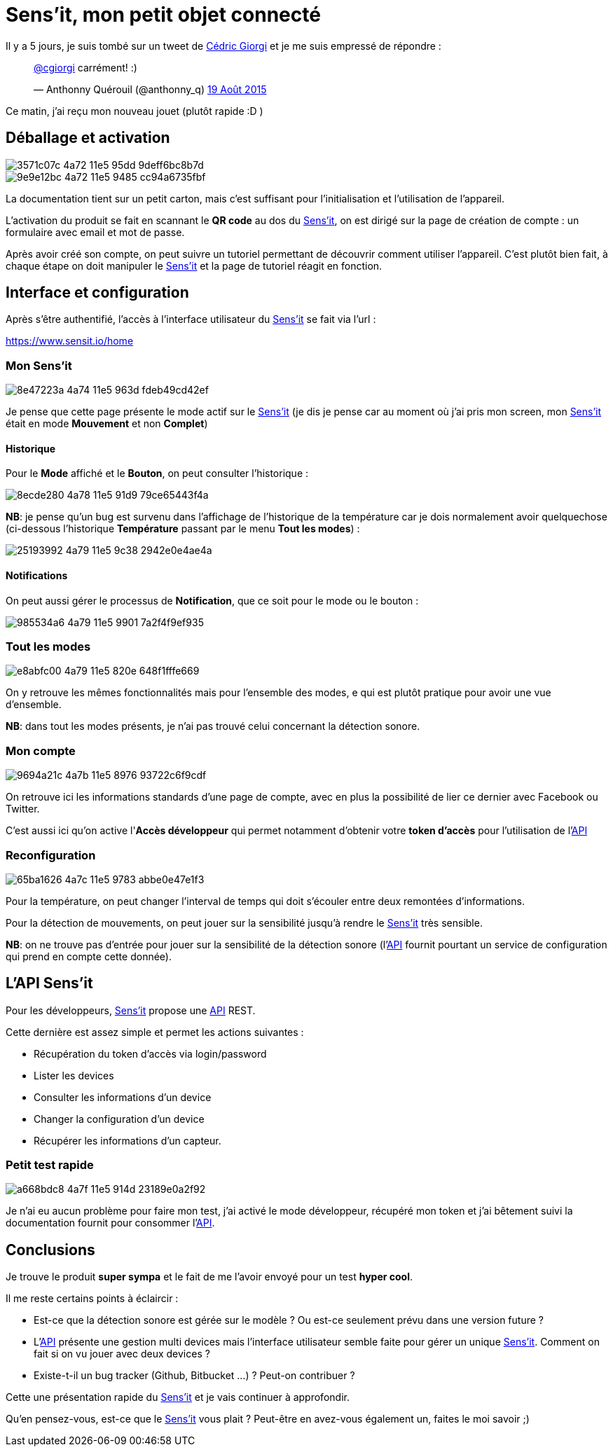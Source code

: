 = Sens'it, mon petit objet connecté
:hp-tags: sensit, IoT, Sigfox
:url-sensit: http://www.sensit.io
:url-interface: https://www.sensit.io/home
:url-api: https://api.sensit.io/

Il y a 5 jours, je suis tombé sur un tweet de https://twitter.com/cgiorgi[Cédric Giorgi] et je me suis empressé de répondre :

+++
<blockquote class="twitter-tweet" lang="fr"><p lang="fr" dir="ltr"><a href="https://twitter.com/cgiorgi">@cgiorgi</a> carrément! :)</p>&mdash; Anthonny Quérouil (@anthonny_q) <a href="https://twitter.com/anthonny_q/status/633917038256369664">19 Août 2015</a></blockquote>
<script async src="//platform.twitter.com/widgets.js" charset="utf-8"></script>
+++

Ce matin, j'ai reçu mon nouveau jouet (plutôt rapide :D )

== Déballage et activation

image::https://cloud.githubusercontent.com/assets/2006548/9440797/3571c07c-4a72-11e5-95dd-9deff6bc8b7d.JPG[]

image::https://cloud.githubusercontent.com/assets/2006548/9440843/9e9e12bc-4a72-11e5-9485-cc94a6735fbf.JPG[]

La documentation tient sur un petit carton, mais c'est suffisant pour l'initialisation et l'utilisation de l'appareil.

L'activation du produit se fait en scannant le *QR code* au dos du {url-sensit}[Sens'it], on est dirigé sur la page de création de compte : un formulaire avec email et mot de passe.

Après avoir créé son compte, on peut suivre un tutoriel permettant de découvrir comment utiliser l'appareil. C'est plutôt bien fait, à chaque étape on doit manipuler le {url-sensit}[Sens'it] et la page de tutoriel réagit en fonction.


== Interface et configuration

Après s'être authentifié, l'accès à l'interface utilisateur du {url-sensit}[Sens'it] se fait via l'url :

https://www.sensit.io/home


=== Mon Sens'it

image::https://cloud.githubusercontent.com/assets/2006548/9441142/8e47223a-4a74-11e5-963d-fdeb49cd42ef.png[]

Je pense que cette page présente le mode actif sur le {url-sensit}[Sens'it] (je dis je pense car au moment où j'ai pris mon screen, mon {url-sensit}[Sens'it] était en mode *Mouvement* et non *Complet*)

==== Historique

Pour le *Mode* affiché et le *Bouton*, on peut consulter l'historique :

image::https://cloud.githubusercontent.com/assets/2006548/9441816/8ecde280-4a78-11e5-91d9-79ce65443f4a.png[]

*NB*: je pense qu'un bug est survenu dans l'affichage de l'historique de la température car je dois normalement avoir quelquechose (ci-dessous l'historique *Température* passant par le menu *Tout les modes*) :

image::https://cloud.githubusercontent.com/assets/2006548/9441951/25193992-4a79-11e5-9c38-2942e0e4ae4a.png[]

==== Notifications

On peut aussi gérer le processus de *Notification*, que ce soit pour le mode ou le bouton :

image::https://cloud.githubusercontent.com/assets/2006548/9442015/985534a6-4a79-11e5-9901-7a2f4f9ef935.png[]


=== Tout les modes

image::https://cloud.githubusercontent.com/assets/2006548/9442056/e8abfc00-4a79-11e5-820e-648f1fffe669.png[]

On y retrouve les mêmes fonctionnalités mais pour l'ensemble des modes, e qui est plutôt pratique pour avoir une vue d'ensemble.

*NB*: dans tout les modes présents, je n'ai pas trouvé celui concernant la détection sonore.

=== Mon compte

image::https://cloud.githubusercontent.com/assets/2006548/9442314/9694a21c-4a7b-11e5-8976-93722c6f9cdf.png[]

On retrouve ici les informations standards d'une page de compte, avec en plus la possibilité de lier ce dernier avec Facebook ou Twitter.

C'est aussi ici qu'on active l'*Accès développeur* qui permet notamment d'obtenir votre *token d'accès* pour l'utilisation de l'{url-api}[API]

=== Reconfiguration

image::https://cloud.githubusercontent.com/assets/2006548/9442474/65ba1626-4a7c-11e5-9783-abbe0e47e1f3.png[]

Pour la température, on peut changer l'interval de temps qui doit s'écouler entre deux remontées d'informations.

Pour la détection de mouvements, on peut jouer sur la sensibilité jusqu'à rendre le {url-sensit}[Sens'it] très sensible.

*NB*: on ne trouve pas d'entrée pour jouer sur la sensibilité de la détection sonore (l'{url-api}[API] fournit pourtant un service de configuration qui prend en compte cette donnée).

== L'API Sens'it

Pour les développeurs, {url-sensit}[Sens'it] propose une {url-api}[API] REST.

Cette dernière est assez simple et permet les actions suivantes :

* Récupération du token d'accès via login/password
* Lister les devices
* Consulter les informations d'un device
* Changer la configuration d'un device
* Récupérer les informations d'un capteur.

=== Petit test rapide

image::https://cloud.githubusercontent.com/assets/2006548/9443116/a668bdc8-4a7f-11e5-914d-23189e0a2f92.png[]

Je n'ai eu aucun problème pour faire mon test, j'ai activé le mode développeur, récupéré mon token et j'ai bêtement suivi la documentation fournit pour consommer l'{url-api}[API].

== Conclusions

Je trouve le produit *super sympa* et le fait de me l'avoir envoyé pour un test *hyper cool*.


Il me reste certains points à éclaircir :

* Est-ce que la détection sonore est gérée sur le modèle ? Ou est-ce seulement prévu dans une version future ?
* L'{url-api}[API] présente une gestion multi devices mais l'interface utilisateur semble faite pour gérer un unique {url-sensit}[Sens'it]. Comment on fait si on vu jouer avec deux devices ?
* Existe-t-il un bug tracker (Github, Bitbucket ...) ? Peut-on contribuer ?

Cette une présentation rapide du {url-sensit}[Sens'it] et je vais continuer à approfondir. 

Qu'en pensez-vous, est-ce que le {url-sensit}[Sens'it] vous plait ? Peut-être en avez-vous également un, faites le moi savoir ;)